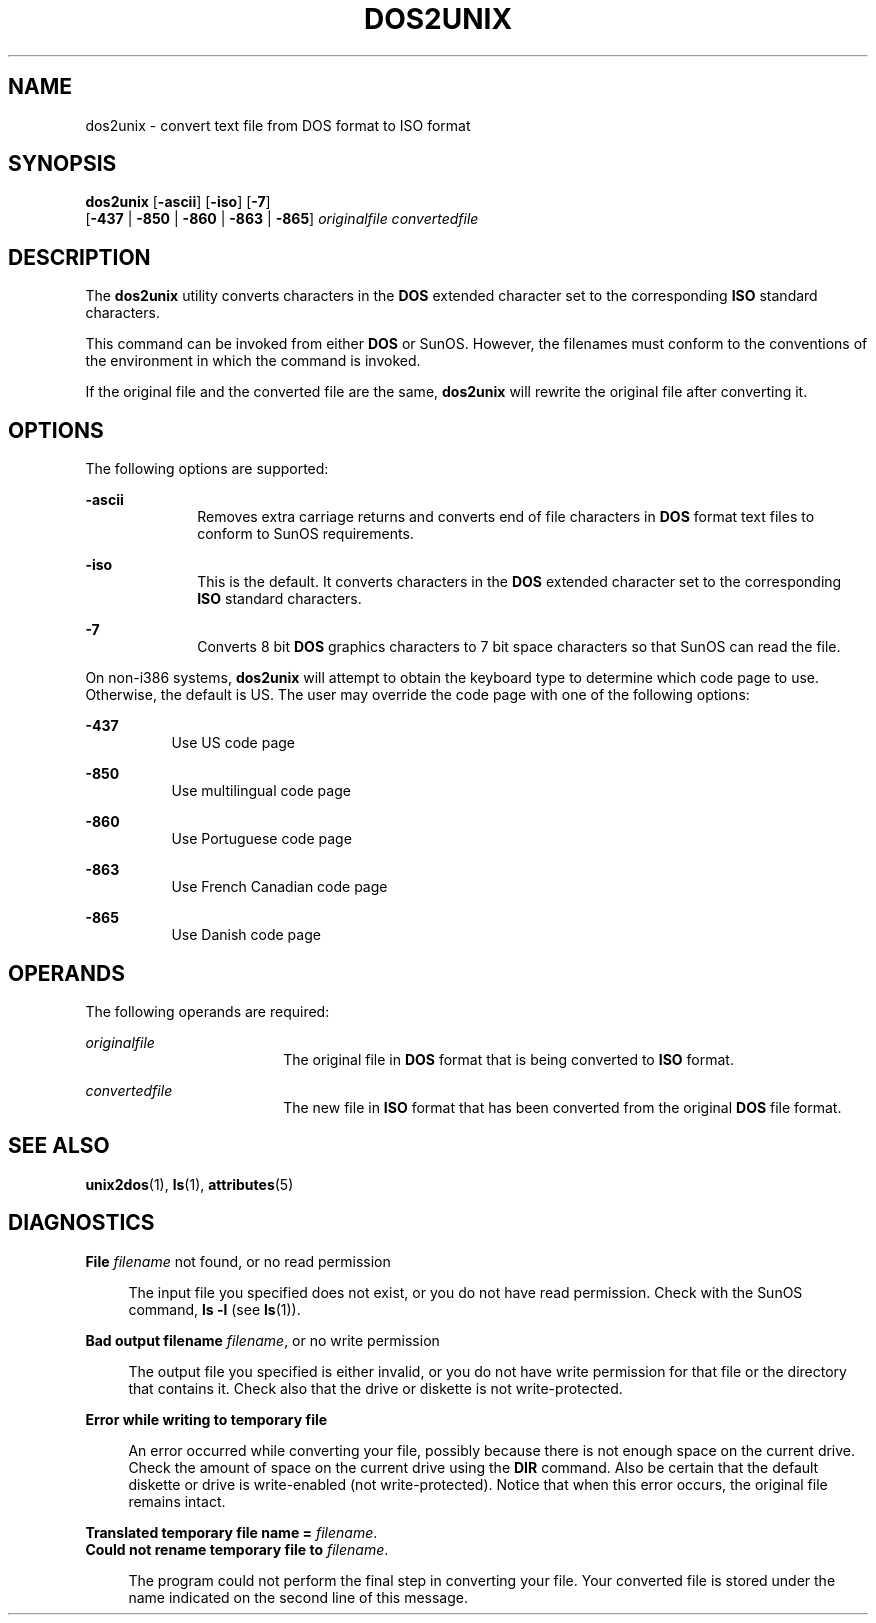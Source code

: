 '\" te
.\" Copyright (c) 2000, Sun Microsystems, Inc.
.\" The contents of this file are subject to the terms of the Common Development and Distribution License (the "License").  You may not use this file except in compliance with the License.
.\" You can obtain a copy of the license at usr/src/OPENSOLARIS.LICENSE or http://www.opensolaris.org/os/licensing.  See the License for the specific language governing permissions and limitations under the License.
.\" When distributing Covered Code, include this CDDL HEADER in each file and include the License file at usr/src/OPENSOLARIS.LICENSE.  If applicable, add the following below this CDDL HEADER, with the fields enclosed by brackets "[]" replaced with your own identifying information: Portions Copyright [yyyy] [name of copyright owner]
.TH DOS2UNIX 1 "Sep 14, 2000"
.SH NAME
dos2unix \- convert text file from DOS format to ISO format
.SH SYNOPSIS
.LP
.nf
\fBdos2unix\fR [\fB-ascii\fR] [\fB-iso\fR] [\fB-7\fR]
     [\fB-437\fR | \fB-850\fR | \fB-860\fR | \fB-863\fR | \fB-865\fR] \fIoriginalfile\fR \fIconvertedfile\fR
.fi

.SH DESCRIPTION
.sp
.LP
The \fBdos2unix\fR utility converts characters in the \fBDOS\fR extended
character set to the corresponding \fBISO\fR standard characters.
.sp
.LP
This command can be invoked from either \fBDOS\fR or SunOS. However, the
filenames must conform to the conventions of the environment in which the
command is invoked.
.sp
.LP
If the original file and the converted file are the same,  \fBdos2unix\fR will
rewrite the original file after converting it.
.SH OPTIONS
.sp
.LP
The following options are supported:
.sp
.ne 2
.na
\fB\fB-ascii\fR\fR
.ad
.RS 10n
Removes extra carriage returns and converts end of file characters in \fBDOS\fR
format text files to conform to SunOS requirements.
.RE

.sp
.ne 2
.na
\fB\fB-iso\fR\fR
.ad
.RS 10n
This is the default. It converts characters in the \fBDOS\fR extended character
set to the corresponding  \fBISO\fR standard characters.
.RE

.sp
.ne 2
.na
\fB\fB-7\fR\fR
.ad
.RS 10n
Converts 8 bit \fBDOS\fR graphics characters to 7 bit space characters so that
SunOS can read the file.
.RE

.sp
.LP
On non-i386 systems, \fBdos2unix\fR will attempt to obtain the keyboard type to
determine which code page to use. Otherwise, the default is US. The user may
override the code page with one of the following options:
.sp
.ne 2
.na
\fB\fB-437\fR\fR
.ad
.RS 8n
Use US code page
.RE

.sp
.ne 2
.na
\fB\fB-850\fR\fR
.ad
.RS 8n
Use multilingual code page
.RE

.sp
.ne 2
.na
\fB\fB-860\fR\fR
.ad
.RS 8n
Use Portuguese code page
.RE

.sp
.ne 2
.na
\fB\fB-863\fR\fR
.ad
.RS 8n
Use French Canadian code page
.RE

.sp
.ne 2
.na
\fB\fB-865\fR\fR
.ad
.RS 8n
Use Danish code page
.RE

.SH OPERANDS
.sp
.LP
The following operands are required:
.sp
.ne 2
.na
\fB\fIoriginalfile\fR \fR
.ad
.RS 18n
The original file in \fBDOS\fR format that is being converted to \fBISO\fR
format.
.RE

.sp
.ne 2
.na
\fB\fIconvertedfile\fR \fR
.ad
.RS 18n
The new file in \fBISO\fR format that has been converted from the original
\fBDOS\fR file format.
.RE

.SH SEE ALSO
.sp
.LP
\fBunix2dos\fR(1), \fBls\fR(1), \fBattributes\fR(5)
.SH DIAGNOSTICS
.sp
.ne 2
.na
\fB\fBFile \fIfilename\fR not found, or no read permission\fR\fR
.ad
.sp .6
.RS 4n
The input file you specified does not exist, or you do not have read
permission. Check with the SunOS command, \fBls\fR \fB-l\fR (see \fBls\fR(1)).
.RE

.sp
.ne 2
.na
\fB\fBBad output filename \fIfilename\fR, or no write permission\fR\fR
.ad
.sp .6
.RS 4n
The output file you specified is either invalid, or you do not have write
permission for that file or the directory that contains it.  Check also that
the drive or diskette  is not write-protected.
.RE

.sp
.ne 2
.na
\fB\fBError while writing to temporary file\fR\fR
.ad
.sp .6
.RS 4n
An error occurred while converting your file, possibly because  there is not
enough space on the current drive. Check the amount of space on the current
drive using the \fBDIR\fR command. Also be certain that the default diskette or
drive is write-enabled (not write-protected). Notice that when this error
occurs, the original file remains intact.
.RE

.sp
.ne 2
.na
\fB\fBTranslated temporary file name =\fR \fIfilename\fR.\fR
.ad
.br
.na
\fB\fBCould not rename temporary file to \fIfilename\fR.\fR\fR
.ad
.sp .6
.RS 4n
The program could not perform the final step in converting your file. Your
converted file is stored under the name indicated on the second line of this
message.
.RE

